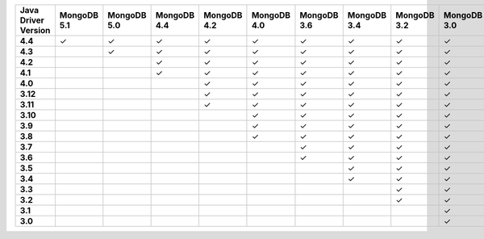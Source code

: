 .. list-table::
   :header-rows: 1
   :stub-columns: 1
   :class: compatibility-large

   * - Java Driver Version
     - MongoDB 5.1
     - MongoDB 5.0
     - MongoDB 4.4
     - MongoDB 4.2
     - MongoDB 4.0
     - MongoDB 3.6
     - MongoDB 3.4
     - MongoDB 3.2
     - MongoDB 3.0
     - MongoDB 2.6

   * - 4.4
     - ✓
     - ✓
     - ✓
     - ✓
     - ✓
     - ✓
     - ✓
     - ✓
     - ✓
     - ✓

   * - 4.3
     -
     - ✓
     - ✓
     - ✓
     - ✓
     - ✓
     - ✓
     - ✓
     - ✓
     - ✓

   * - 4.2
     -
     -
     - ✓
     - ✓
     - ✓
     - ✓
     - ✓
     - ✓
     - ✓
     - ✓

   * - 4.1
     -
     -
     - ✓
     - ✓
     - ✓
     - ✓
     - ✓
     - ✓
     - ✓
     - ✓

   * - 4.0
     -
     -
     -
     - ✓
     - ✓
     - ✓
     - ✓
     - ✓
     - ✓
     - ✓

   * - 3.12
     -
     -
     -
     - ✓
     - ✓
     - ✓
     - ✓
     - ✓
     - ✓
     - ✓

   * - 3.11
     -
     -
     -
     - ✓
     - ✓
     - ✓
     - ✓
     - ✓
     - ✓
     - ✓

   * - 3.10
     -
     -
     -
     -
     - ✓
     - ✓
     - ✓
     - ✓
     - ✓
     - ✓

   * - 3.9
     -
     -
     -
     -
     - ✓
     - ✓
     - ✓
     - ✓
     - ✓
     - ✓

   * - 3.8
     -
     -
     -
     -
     - ✓
     - ✓
     - ✓
     - ✓
     - ✓
     - ✓

   * - 3.7
     -
     -
     -
     -
     -
     - ✓
     - ✓
     - ✓
     - ✓
     - ✓

   * - 3.6
     -
     -
     -
     -
     -
     - ✓
     - ✓
     - ✓
     - ✓
     - ✓

   * - 3.5
     -
     -
     -
     -
     -
     -
     - ✓
     - ✓
     - ✓
     - ✓


   * - 3.4
     -
     -
     -
     -
     -
     -
     - ✓
     - ✓
     - ✓
     - ✓


   * - 3.3
     -
     -
     -
     -
     -
     -
     -
     - ✓
     - ✓
     - ✓

   * - 3.2
     -
     -
     -
     -
     -
     -
     -
     - ✓
     - ✓
     - ✓


   * - 3.1
     -
     -
     -
     -
     -
     -
     -
     -
     - ✓
     - ✓

   * - 3.0
     -
     -
     -
     -
     -
     -
     -
     -
     - ✓
     - ✓

